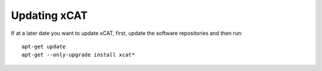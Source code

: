 Updating xCAT
=============
If at a later date you want to update xCAT, first, update the software repositories and then run: ::

    apt-get update
    apt-get --only-upgrade install xcat*


